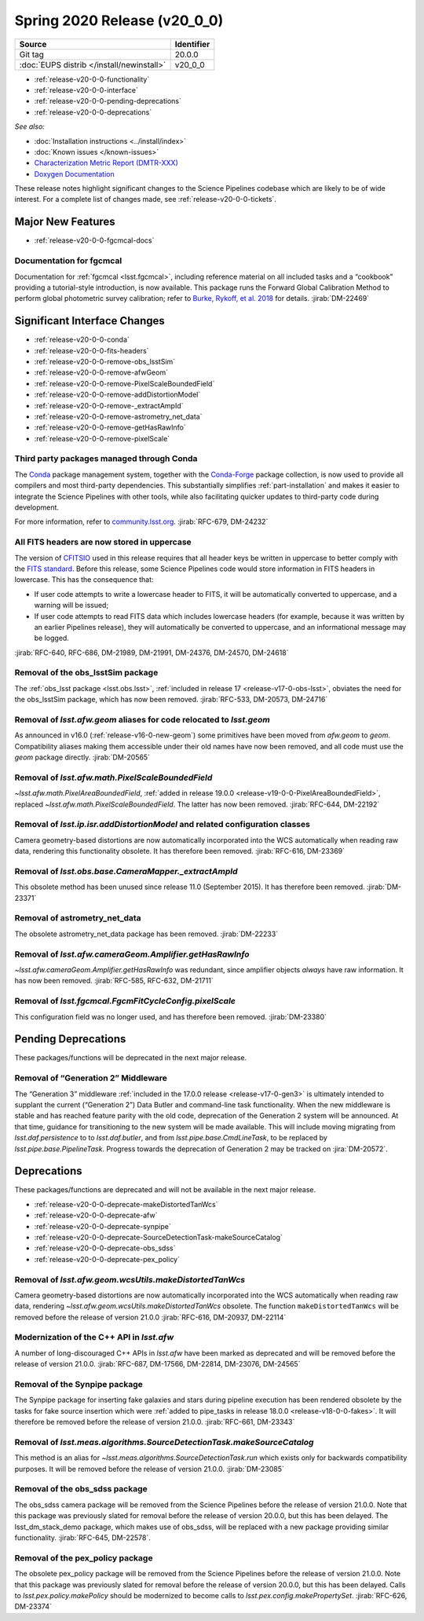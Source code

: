 .. _release-v20-0-0:

Spring 2020 Release (v20_0_0)
=============================

+-------------------------------------------+------------+
| Source                                    | Identifier |
+===========================================+============+
| Git tag                                   | 20.0.0     |
+-------------------------------------------+------------+
| :doc:`EUPS distrib </install/newinstall>` | v20\_0\_0  |
+-------------------------------------------+------------+

- :ref:`release-v20-0-0-functionality`
- :ref:`release-v20-0-0-interface`
- :ref:`release-v20-0-0-pending-deprecations`
- :ref:`release-v20-0-0-deprecations`

*See also:*

.. todo::

   Insert link to the CMR when it is available.

.. todo::

   Insert link to Doxygen documentation when the release is frozen.

- :doc:`Installation instructions <../install/index>`
- :doc:`Known issues </known-issues>`
- `Characterization Metric Report (DMTR-XXX) <https://ls.st/DMTR-XXX>`_
- `Doxygen Documentation`__

__ http://doxygen.lsst.codes/stack/doxygen/xlink_master_XXXX/

These release notes highlight significant changes to the Science Pipelines codebase which are likely to be of wide interest.
For a complete list of changes made, see :ref:`release-v20-0-0-tickets`.

.. _release-v20-0-0-functionality:

Major New Features
------------------

- :ref:`release-v20-0-0-fgcmcal-docs`

.. _release-v20-0-0-fgcmcal-docs:

Documentation for fgcmcal
^^^^^^^^^^^^^^^^^^^^^^^^^

Documentation for :ref:`fgcmcal <lsst.fgcmcal>`, including reference material on all included tasks and a “cookbook” providing a tutorial-style introduction, is now available.
This package runs the Forward Global Calibration Method to perform global photometric survey calibration; refer to `Burke, Rykoff, et al. 2018 <http://adsabs.harvard.edu/abs/2018AJ....155...41B>`_ for details.
:jirab:`DM-22469`

.. _release-v20-0-0-interface:

Significant Interface Changes
-----------------------------

- :ref:`release-v20-0-0-conda`
- :ref:`release-v20-0-0-fits-headers`
- :ref:`release-v20-0-0-remove-obs_lsstSim`
- :ref:`release-v20-0-0-remove-afwGeom`
- :ref:`release-v20-0-0-remove-PixelScaleBoundedField`
- :ref:`release-v20-0-0-remove-addDistortionModel`
- :ref:`release-v20-0-0-remove-_extractAmpId`
- :ref:`release-v20-0-0-remove-astrometry_net_data`
- :ref:`release-v20-0-0-remove-getHasRawInfo`
- :ref:`release-v20-0-0-remove-pixelScale`

.. _release-v20-0-0-conda:

Third party packages managed through Conda
^^^^^^^^^^^^^^^^^^^^^^^^^^^^^^^^^^^^^^^^^^

The `Conda <https://conda.io>`_ package management system, together with the `Conda-Forge <https://conda-forge.org>`_ package collection, is now used to provide all compilers and most third-party dependencies.
This substantially simplifies :ref:`part-installation` and makes it easier to integrate the Science Pipelines with other tools, while also facilitating quicker updates to third-party code during development.

For more information, refer to `community.lsst.org <https://community.lsst.org/t/conda-updates-implementing-the-switch-to-conda-forge-conda-compilers-rfc-679/4127>`_.
:jirab:`RFC-679, DM-24232`

.. _release-v20-0-0-fits-headers:

All FITS headers are now stored in uppercase
^^^^^^^^^^^^^^^^^^^^^^^^^^^^^^^^^^^^^^^^^^^^

The version of `CFITSIO`_ used in this release requires that all header keys be written in uppercase to better comply with the `FITS standard`_.
Before this release, some Science Pipelines code would store information in FITS headers in lowercase.
This has the consequence that:

- If user code attempts to write a lowercase header to FITS, it will be automatically converted to uppercase, and a warning will be issued;
- If user code attempts to read FITS data which includes lowercase headers (for example, because it was written by an earlier Pipelines release), they will automatically be converted to uppercase, and an informational message may be logged.

:jirab:`RFC-640, RFC-686, DM-21989, DM-21991, DM-24376, DM-24570, DM-24618`


.. _CFITSIO: https://heasarc.gsfc.nasa.gov/fitsio/
.. _FITS standard: https://fits.gsfc.nasa.gov/fits_standard.html

.. _release-v20-0-0-remove-obs_lsstSim:

Removal of the obs_lsstSim package
^^^^^^^^^^^^^^^^^^^^^^^^^^^^^^^^^^

The :ref:`obs_lsst package <lsst.obs.lsst>`, :ref:`included in release 17 <release-v17-0-obs-lsst>`, obviates the need for the obs_lsstSim package, which has now been removed.
:jirab:`RFC-533, DM-20573, DM-24716`

.. _release-v20-0-0-remove-afwGeom:

Removal of `lsst.afw.geom` aliases for code relocated to `lsst.geom`
^^^^^^^^^^^^^^^^^^^^^^^^^^^^^^^^^^^^^^^^^^^^^^^^^^^^^^^^^^^^^^^^^^^^

As announced in v16.0 (:ref:`release-v16-0-new-geom`) some primitives have been moved from `afw.geom` to `geom`.
Compatibility aliases making them accessible under their old names have now been removed, and all code must use the `geom` package directly.
:jirab:`DM-20565`

.. _release-v20-0-0-remove-PixelScaleBoundedField:

Removal of `lsst.afw.math.PixelScaleBoundedField`
^^^^^^^^^^^^^^^^^^^^^^^^^^^^^^^^^^^^^^^^^^^^^^^^^

`~lsst.afw.math.PixelAreaBoundedField`, :ref:`added in release 19.0.0 <release-v19-0-0-PixelAreaBoundedField>`, replaced `~lsst.afw.math.PixelScaleBoundedField`.
The latter has now been removed.
:jirab:`RFC-644, DM-22192`

.. _release-v20-0-0-remove-addDistortionModel:

Removal of `lsst.ip.isr.addDistortionModel` and related configuration classes
^^^^^^^^^^^^^^^^^^^^^^^^^^^^^^^^^^^^^^^^^^^^^^^^^^^^^^^^^^^^^^^^^^^^^^^^^^^^^

Camera geometry-based distortions are now automatically incorporated into the WCS automatically when reading raw data, rendering this functionality obsolete.
It has therefore been removed.
:jirab:`RFC-616, DM-23369`

.. _release-v20-0-0-remove-_extractAmpId:

Removal of `lsst.obs.base.CameraMapper._extractAmpId`
^^^^^^^^^^^^^^^^^^^^^^^^^^^^^^^^^^^^^^^^^^^^^^^^^^^^^

This obsolete method has been unused since release 11.0 (September 2015).
It has therefore been removed.
:jirab:`DM-23371`

.. _release-v20-0-0-remove-astrometry_net_data:

Removal of astrometry_net_data
^^^^^^^^^^^^^^^^^^^^^^^^^^^^^^

The obsolete astrometry_net_data package has been removed.
:jirab:`DM-22233`

.. _release-v20-0-0-remove-getHasRawInfo:

Removal of `lsst.afw.cameraGeom.Amplifier.getHasRawInfo`
^^^^^^^^^^^^^^^^^^^^^^^^^^^^^^^^^^^^^^^^^^^^^^^^^^^^^^^^

`~lsst.afw.cameraGeom.Amplifier.getHasRawInfo` was redundant, since amplifier objects *always* have raw information.
It has now been removed.
:jirab:`RFC-585, RFC-632, DM-21711`

.. _release-v20-0-0-remove-pixelScale:

Removal of `lsst.fgcmcal.FgcmFitCycleConfig.pixelScale`
^^^^^^^^^^^^^^^^^^^^^^^^^^^^^^^^^^^^^^^^^^^^^^^^^^^^^^^

This configuration field was no longer used, and has therefore been removed.
:jirab:`DM-23380`


.. _release-v20-0-0-pending-deprecations:

Pending Deprecations
--------------------

These packages/functions will be deprecated in the next major release.

Removal of “Generation 2” Middleware
^^^^^^^^^^^^^^^^^^^^^^^^^^^^^^^^^^^^

The “Generation 3” middleware :ref:`included in the 17.0.0 release <release-v17-0-gen3>` is ultimately intended to supplant the current (“Generation 2”) Data Butler and command-line task functionality.
When the new middleware is stable and has reached feature parity with the old code, deprecation of the Generation 2 system will be announced.
At that time, guidance for transitioning to the new system will be made available.
This will include moving migrating from `lsst.daf.persistence` to to `lsst.daf.butler`, and from `lsst.pipe.base.CmdLineTask`, to be replaced by `lsst.pipe.base.PipelineTask`.
Progress towards the deprecation of Generation 2 may be tracked on :jira:`DM-20572`.

.. _release-v20-0-0-deprecations:

Deprecations
------------

These packages/functions are deprecated and will not be available in the next major release.

- :ref:`release-v20-0-0-deprecate-makeDistortedTanWcs`
- :ref:`release-v20-0-0-deprecate-afw`
- :ref:`release-v20-0-0-deprecate-synpipe`
- :ref:`release-v20-0-0-deprecate-SourceDetectionTask-makeSourceCatalog`
- :ref:`release-v20-0-0-deprecate-obs_sdss`
- :ref:`release-v20-0-0-deprecate-pex_policy`

.. _release-v20-0-0-deprecate-makeDistortedTanWcs:

Removal of `lsst.afw.geom.wcsUtils.makeDistortedTanWcs`
^^^^^^^^^^^^^^^^^^^^^^^^^^^^^^^^^^^^^^^^^^^^^^^^^^^^^^^

Camera geometry-based distortions are now automatically incorporated into the WCS automatically when reading raw data, rendering `~lsst.afw.geom.wcsUtils.makeDistortedTanWcs` obsolete.
The function ``makeDistortedTanWcs`` will be removed before the release of version 21.0.0
:jirab:`RFC-616, DM-20937, DM-22114`

.. _release-v20-0-0-deprecate-afw:

Modernization of the C++ API in `lsst.afw`
^^^^^^^^^^^^^^^^^^^^^^^^^^^^^^^^^^^^^^^^^^

A number of long-discouraged C++ APIs in `lsst.afw` have been marked as deprecated and will be removed before the release of version 21.0.0.
:jirab:`RFC-687, DM-17566, DM-22814, DM-23076, DM-24565`

.. _release-v20-0-0-deprecate-synpipe:

Removal of the Synpipe package
^^^^^^^^^^^^^^^^^^^^^^^^^^^^^^

The Synpipe package for inserting fake galaxies and stars during pipeline execution has been rendered obsolete by the tasks for fake source insertion which were :ref:`added to pipe_tasks in release 18.0.0 <release-v18-0-0-fakes>`.
It will therefore be removed before the release of version 21.0.0.
:jirab:`RFC-661, DM-23343`

.. _release-v20-0-0-deprecate-SourceDetectionTask-makeSourceCatalog:

Removal of `lsst.meas.algorithms.SourceDetectionTask.makeSourceCatalog`
^^^^^^^^^^^^^^^^^^^^^^^^^^^^^^^^^^^^^^^^^^^^^^^^^^^^^^^^^^^^^^^^^^^^^^^

This method is an alias for `~lsst.meas.algorithms.SourceDetectionTask.run` which exists only for backwards compatibility purposes.
It will be removed before the release of version 21.0.0.
:jirab:`DM-23085`

.. _release-v20-0-0-deprecate-obs_sdss:

Removal of the obs_sdss package
^^^^^^^^^^^^^^^^^^^^^^^^^^^^^^^

The obs_sdss camera package will be removed from the Science Pipelines before the release of version 21.0.0.
Note that this package was previously slated for removal before the release of version 20.0.0, but this has been delayed.
The lsst_dm_stack_demo package, which makes use of obs_sdss, will be replaced with a new package providing similar functionality.
:jirab:`RFC-645, DM-22578`.

.. _release-v20-0-0-deprecate-pex_policy:

Removal of the pex_policy package
^^^^^^^^^^^^^^^^^^^^^^^^^^^^^^^^^

The obsolete pex_policy package will be removed from the Science Pipelines before the release of version 21.0.0.
Note that this package was previously slated for removal before the release of version 20.0.0, but this has been delayed.
Calls to `lsst.pex.policy.makePolicy` should be modernized to become calls to `lsst.pex.config.makePropertySet`.
:jirab:`RFC-626, DM-23374`
